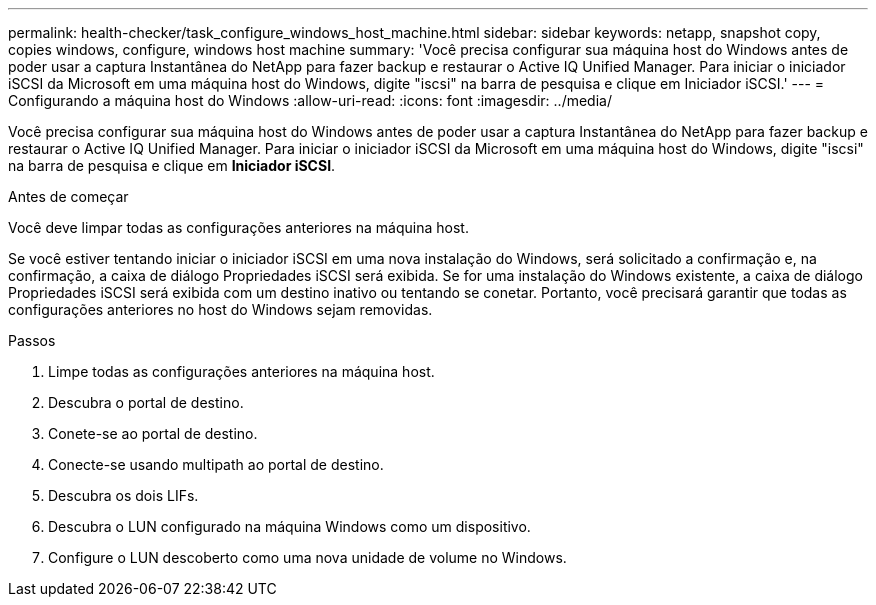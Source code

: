 ---
permalink: health-checker/task_configure_windows_host_machine.html 
sidebar: sidebar 
keywords: netapp, snapshot copy, copies windows, configure, windows host machine 
summary: 'Você precisa configurar sua máquina host do Windows antes de poder usar a captura Instantânea do NetApp para fazer backup e restaurar o Active IQ Unified Manager. Para iniciar o iniciador iSCSI da Microsoft em uma máquina host do Windows, digite "iscsi" na barra de pesquisa e clique em Iniciador iSCSI.' 
---
= Configurando a máquina host do Windows
:allow-uri-read: 
:icons: font
:imagesdir: ../media/


[role="lead"]
Você precisa configurar sua máquina host do Windows antes de poder usar a captura Instantânea do NetApp para fazer backup e restaurar o Active IQ Unified Manager. Para iniciar o iniciador iSCSI da Microsoft em uma máquina host do Windows, digite "iscsi" na barra de pesquisa e clique em *Iniciador iSCSI*.

.Antes de começar
Você deve limpar todas as configurações anteriores na máquina host.

Se você estiver tentando iniciar o iniciador iSCSI em uma nova instalação do Windows, será solicitado a confirmação e, na confirmação, a caixa de diálogo Propriedades iSCSI será exibida. Se for uma instalação do Windows existente, a caixa de diálogo Propriedades iSCSI será exibida com um destino inativo ou tentando se conetar. Portanto, você precisará garantir que todas as configurações anteriores no host do Windows sejam removidas.

.Passos
. Limpe todas as configurações anteriores na máquina host.
. Descubra o portal de destino.
. Conete-se ao portal de destino.
. Conecte-se usando multipath ao portal de destino.
. Descubra os dois LIFs.
. Descubra o LUN configurado na máquina Windows como um dispositivo.
. Configure o LUN descoberto como uma nova unidade de volume no Windows.

